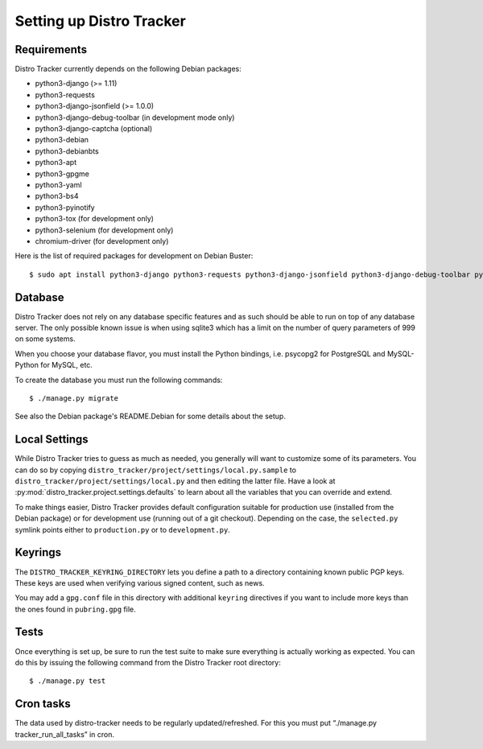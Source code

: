 .. _setting-up:

Setting up Distro Tracker
=========================

.. _requirements:

Requirements
------------

Distro Tracker currently depends on the following Debian packages:

- python3-django (>= 1.11)
- python3-requests
- python3-django-jsonfield (>= 1.0.0)
- python3-django-debug-toolbar (in development mode only)
- python3-django-captcha (optional)
- python3-debian
- python3-debianbts
- python3-apt
- python3-gpgme
- python3-yaml
- python3-bs4
- python3-pyinotify
- python3-tox (for development only)
- python3-selenium (for development only)
- chromium-driver (for development only)

Here is the list of required packages for development on Debian Buster::

 $ sudo apt install python3-django python3-requests python3-django-jsonfield python3-django-debug-toolbar python3-debian python3-debianbts python3-apt python3-gpgme python3-yaml python3-bs4 python3-pyinotify python3-selenium chromium-driver

.. _database_setup:

Database
--------

Distro Tracker does not rely on any database specific features and as such should be
able to run on top of any database server. The only possible known issue is when
using sqlite3 which has a limit on the number of query parameters of 999 on
some systems.

When you choose your database flavor, you must install the Python bindings,
i.e. psycopg2 for PostgreSQL and MySQL-Python for MySQL, etc.

To create the database you must run the following commands::

$ ./manage.py migrate

See also the Debian package's README.Debian for some details about the setup.

.. _localsettings_setup:

Local Settings
--------------

While Distro Tracker tries to guess as much as needed, you generally will
want to customize some of its parameters. You can do so by copying
``distro_tracker/project/settings/local.py.sample`` to
``distro_tracker/project/settings/local.py`` and then editing the latter
file. Have a look at :py:mod:`distro_tracker.project.settings.defaults`
to learn about all the variables that you can override and extend.

To make things easier, Distro Tracker provides default configuration suitable
for production use (installed from the Debian package) or for development
use (running out of a git checkout). Depending on the case, the
``selected.py`` symlink points either to ``production.py`` or to
``development.py``.

Keyrings
--------

The ``DISTRO_TRACKER_KEYRING_DIRECTORY`` lets you define a
path to a directory containing known public PGP keys. These keys are used when
verifying various signed content, such as news.

You may add a ``gpg.conf`` file in this directory with additional ``keyring``
directives if you want to include more keys than the ones found in
``pubring.gpg`` file.

.. _tests_setup:

Tests
-----

Once everything is set up, be sure to run the test suite to make sure
everything is actually working as expected. You can do this by issuing the
following command from the Distro Tracker root directory::

$ ./manage.py test

Cron tasks
----------

The data used by distro-tracker needs to be regularly updated/refreshed.
For this you must put “./manage.py tracker_run_all_tasks” in cron.



